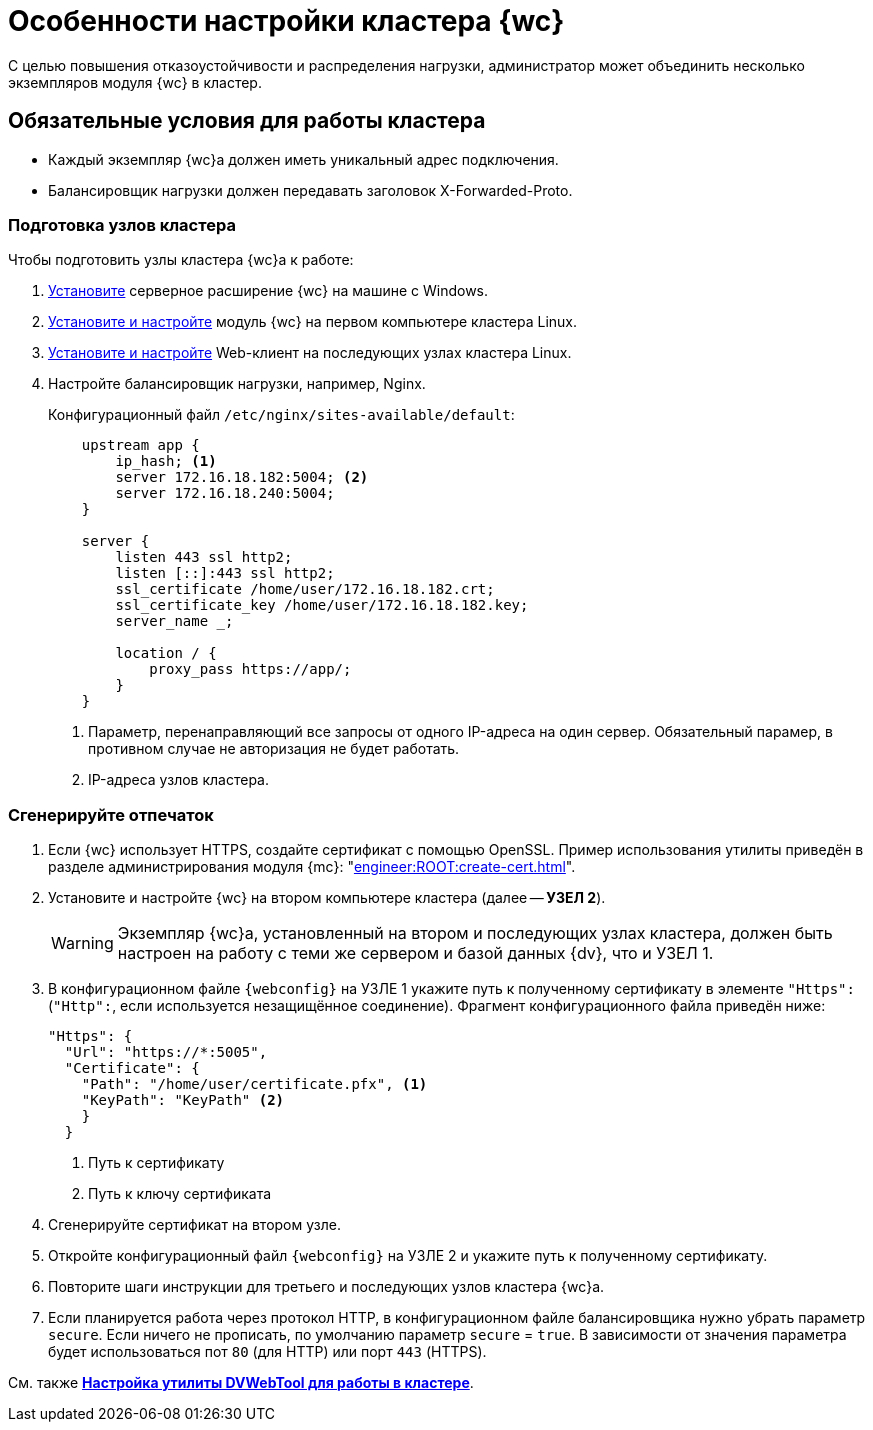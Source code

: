 = Особенности настройки кластера {wc}

С целью повышения отказоустойчивости и распределения нагрузки, администратор может объединить несколько экземпляров модуля {wc} в кластер.

[#conditions]
== Обязательные условия для работы кластера

* Каждый экземпляр {wc}а должен иметь уникальный адрес подключения.
* Балансировщик нагрузки должен передавать заголовок X-Forwarded-Proto.

[#preparation]
=== Подготовка узлов кластера

.Чтобы подготовить узлы кластера {wc}а к работе:
. xref:install-server.adoc#windows[Установите] серверное расширение {wc} на машине с Windows.
. xref:install-server.adoc#linux[Установите и настройте] модуль {wc} на первом компьютере кластера Linux.
. xref:install-server.adoc#linux[Установите и настройте] Web-клиент на последующих узлах кластера Linux.
. Настройте балансировщик нагрузки, например, Nginx.
+
.Конфигурационный файл `/etc/nginx/sites-available/default`:
+
[source,json]
----
    upstream app {
        ip_hash; <.>
        server 172.16.18.182:5004; <.>
        server 172.16.18.240:5004;
    }

    server {
        listen 443 ssl http2;
        listen [::]:443 ssl http2;
        ssl_certificate /home/user/172.16.18.182.crt;
        ssl_certificate_key /home/user/172.16.18.182.key;
        server_name _;

        location / {
            proxy_pass https://app/;
        }
    }
----
<.> Параметр, перенаправляющий все запросы от одного IP-адреса на один сервер. Обязательный парамер, в противном случае не авторизация не будет работать.
<.> IP-адреса узлов кластера.

[#create-cert]
=== Сгенерируйте отпечаток

. Если {wc} использует HTTPS, создайте сертификат с помощью OpenSSL. Пример использования утилиты приведён в разделе администрирования модуля {mc}: "xref:engineer:ROOT:create-cert.adoc[]".
+
// . Откройте меню menu:Пуск[Выполнить].
// . Введите команду `mmc` и нажмите *ОК*.
// . Выберите меню menu:Файл[Добавить или удалить оснастку].
// . Выберите из списка оснастку "Сертификаты" и нажмите на кнопку *Добавить*.
// . В открывшемся окне установите переключатель на учетной записи компьютера. Не изменяя настроек, нажмите на кнопку *Далее*, затем на кнопку *Готово*.
// . Откройте раздел menu:Личное[Сертификаты].
// +
// .Консоль управления "Сертификаты". "Хранилище", "Личное"
// image::certificate-manager.png[Консоль управления "Сертификаты". "Хранилище", "Личное"]
// +
// . Найдите сертификат, который выдан {dv} и имеет полученный ранее <<find-cert,отпечаток>>.
// +
// NOTE: Проверить владельца можно по данным сертификата.
// +
// .Данные сертификата
// image::cert-thumbprint.png[Данные сертификата]
// +
// . Нажмите на кнопку *Копировать в файл* и экспортируйте сертификат в файл в формате `Файл обмена личной информацией - PKCS #12 (.pfx)`, следуя подсказкам мастера.
// +
// NOTE: Чтобы скопировать сертификат в файл в формате `Файл обмена личной информацией - PKCS #12 (.pfx)`, нужно выбрать *Экспортировать закрытый ключ*.
// +
// WARNING: Необходимо экспортировать приватный ключ.
+
. Установите и настройте {wc} на втором компьютере кластера (далее -- *УЗЕЛ 2*).
+
WARNING: Экземпляр {wc}а, установленный на втором и последующих узлах кластера, должен быть настроен на работу с теми же сервером и базой данных {dv}, что и УЗЕЛ 1.
+
. В конфигурационном файле `{webconfig}` на УЗЛЕ 1 укажите путь к полученному сертификату в элементе `"Https":` (`"Http":`, если используется незащищённое соединение). Фрагмент конфигурационного файла приведён ниже:
+
[source,json]
----
"Https": {
  "Url": "https://*:5005",
  "Certificate": {
    "Path": "/home/user/certificate.pfx", <.>
    "KeyPath": "KeyPath" <.>
    }
  }
----
<.> Путь к сертификату
<.> Путь к ключу сертификата
+
. Сгенерируйте сертификат на втором узле.
. Откройте конфигурационный файл `{webconfig}` на УЗЛЕ 2 и укажите путь к полученному сертификату.
// +
// . Укажите путь к <<create-cert,файлу сертификата>> в конфигурационном файле на компьютер УЗЛА 2.
// +
// .Чтобы импортировать файл сертификата:
// .. Скопируйте полученный <<create-cert,файл сертификата>> в формате `.pfx` на компьютер УЗЛА 2.
// .. Откройте контекстное меню файла `.pfx` и выберите команду *Установить сертификат*.
// .. Установите переключатель расположения хранилища в значение _Локальный компьютер_ и нажмите *Далее*.
// .. Установите переключатель *Поместить все сертификаты в следующее хранилище*, выберите хранилище "Личное" и нажмите *Далее*.
// .. Нажмите *Готово*.
// +
// ****
// Сертификат будет добавлен в личное хранилище сертификатов.
// ****
+
// === Проверьте корректность добавления сертификата
//
// Проверить корректность добавления сертификата можно повторив на компьютере со вторым экземпляром {wc}а <<create-cert,выгрузку сертификата>> *_без экспорта_*. Если сертификат был добавлен корректно, в списке сертификатов в хранилище _Личное_ будет присутствовать сертификат с корректным <<find-cert,отпечатком>>.
. Повторите шаги инструкции для третьего и последующих узлов кластера {wc}а.
. Если планируется работа через протокол HTTP, в конфигурационном файле балансировщика нужно убрать параметр `secure`. Если ничего не прописать, по умолчанию параметр `secure` = `true`. В зависимости от значения параметра будет использоваться пот `80` (для HTTP) или порт `443` (HTTPS).

См. также *xref:dvweb-cluster.adoc[Настройка утилиты DVWebTool для работы в кластере]*.
